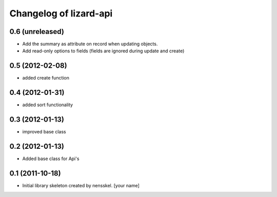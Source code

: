 Changelog of lizard-api
===================================================


0.6 (unreleased)
----------------

- Add the summary as attribute on record when updating objects.
- Add read-only options to fields (fields are ignored during update and create)


0.5 (2012-02-08)
----------------

- added create function


0.4 (2012-01-31)
----------------

- added sort functionality


0.3 (2012-01-13)
----------------

- improved base class


0.2 (2012-01-13)
----------------

- Added base class for Api's


0.1 (2011-10-18)
----------------

- Initial library skeleton created by nensskel.  [your name]
